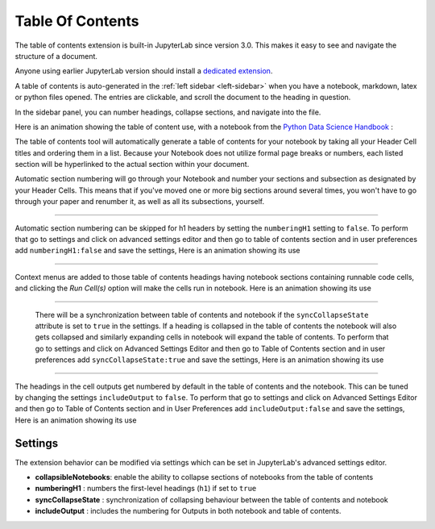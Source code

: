 .. _toc:

Table Of Contents
====================

The table of contents extension is built-in JupyterLab since version 3.0. This makes it easy to see and navigate the structure of a document.


Anyone using earlier JupyterLab version should install a `dedicated extension <https://github.com/jupyterlab/jupyterlab-toc>`__.


A table of contents is auto-generated in the :ref:`left sidebar
<left-sidebar>` when you have a notebook, markdown, latex or python files opened. The entries are clickable, and scroll the document to the heading in question.



In the sidebar panel, you can number headings, collapse sections, and navigate into the file.



Here is an animation showing the table of content use, with a notebook from the `Python Data Science Handbook <https://github.com/jakevdp/PythonDataScienceHandbook>`_ :



.. image:: ./images/toc/toc.gif



The table of contents tool will automatically generate a table of contents for your notebook by taking all your Header Cell titles and ordering them in a list.  
Because your Notebook does not utilize formal page breaks or numbers, each listed section will be hyperlinked to the actual section within your document.



Automatic section numbering will go through your Notebook and number your sections and subsection as designated by your Header Cells. This means that if you've moved one or more big sections around several times, you won't have to go through your paper and renumber it, as well as all its subsections, yourself.



------------------------------------------------------------------------------------------------------------



Automatic section numbering can be skipped for h1 headers by setting the ``numberingH1``
setting to ``false``. To perform that go to settings and click on advanced settings editor and then go to table of contents section
and in user preferences add ``numberingH1:false`` and save the settings, Here is an animation showing its use



.. image:: ./images/toc/numberingH1.gif



------------------------------------------------------------------------------------------------------------



Context menus are added to those table of contents headings having notebook sections
containing runnable code cells, and clicking the *Run Cell(s)* option will make the cells run in notebook.
Here is an animation showing its use



.. image:: ./images/toc/runcell.gif



------------------------------------------------------------------------------------------------------------



 There will be a synchronization between table of contents and notebook if the ``syncCollapseState`` attribute
 is set to ``true`` in the settings. If a heading is collapsed in the table of contents the notebook will also gets collapsed and
 similarly expanding cells in notebook will expand the table of contents. To perform that go to settings and click on Advanced Settings
 Editor and then go to Table of Contents section and in user preferences add ``syncCollapseState:true`` and save the settings, Here is an animation showing its use



.. image:: ./images/toc/syncCollapseState.gif



------------------------------------------------------------------------------------------------------------


The headings in the cell outputs get numbered by default in the table of contents and the notebook.
This can be tuned by changing the settings ``includeOutput`` to ``false``. To perform that go to settings and click on Advanced Settings
Editor and then go to Table of Contents section and in User Preferences add ``includeOutput:false`` and save the settings, Here is an animation showing its use



.. image:: ./images/toc/includeOutput.gif






.. _Settings:

Settings
--------



The extension behavior can be modified via settings which can be set in JupyterLab's advanced settings editor.



* **collapsibleNotebooks**: enable the ability to collapse sections of notebooks from the table of contents
* **numberingH1**         : numbers the first-level headings (``h1``) if set to ``true``
* **syncCollapseState**   : synchronization of collapsing behaviour between the table of contents and notebook
* **includeOutput**       : includes the numbering for Outputs in both notebook and table of contents.
